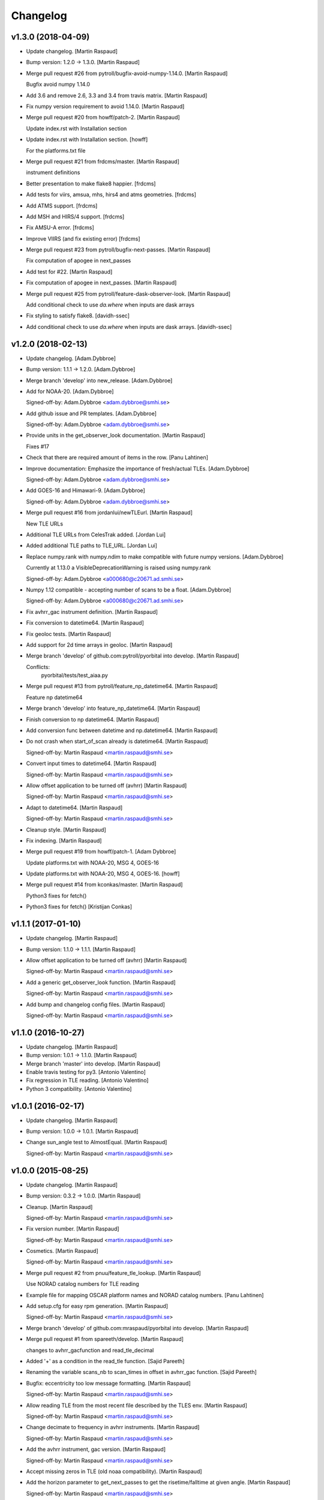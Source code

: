Changelog
=========


v1.3.0 (2018-04-09)
-------------------
- Update changelog. [Martin Raspaud]
- Bump version: 1.2.0 → 1.3.0. [Martin Raspaud]
- Merge pull request #26 from pytroll/bugfix-avoid-numpy-1.14.0. [Martin
  Raspaud]

  Bugfix avoid numpy 1.14.0
- Add 3.6 and remove 2.6, 3.3 and 3.4 from travis matrix. [Martin
  Raspaud]
- Fix numpy version requirement to avoid 1.14.0. [Martin Raspaud]
- Merge pull request #20 from howff/patch-2. [Martin Raspaud]

  Update index.rst with Installation section
- Update index.rst with Installation section. [howff]

  For the platforms.txt file
- Merge pull request #21 from frdcms/master. [Martin Raspaud]

  instrument definitions
- Better presentation to make flake8 happier. [frdcms]
- Add tests for viirs, amsua, mhs, hirs4 and atms geometries. [frdcms]
- Add ATMS support. [frdcms]
- Add MSH and HIRS/4 support. [frdcms]
- Fix AMSU-A error. [frdcms]
- Improve VIIRS (and fix existing error) [frdcms]
- Merge pull request #23 from pytroll/bugfix-next-passes. [Martin
  Raspaud]

  Fix computation of apogee in next_passes
- Add test for #22. [Martin Raspaud]
- Fix computation of apogee in next_passes. [Martin Raspaud]
- Merge pull request #25 from pytroll/feature-dask-observer-look.
  [Martin Raspaud]

  Add conditional check to use `da.where` when inputs are dask arrays
- Fix styling to satisfy flake8. [davidh-ssec]
- Add conditional check to use `da.where` when inputs are dask arrays.
  [davidh-ssec]


v1.2.0 (2018-02-13)
-------------------
- Update changelog. [Adam.Dybbroe]
- Bump version: 1.1.1 → 1.2.0. [Adam.Dybbroe]
- Merge branch 'develop' into new_release. [Adam.Dybbroe]
- Add for NOAA-20. [Adam.Dybbroe]

  Signed-off-by: Adam.Dybbroe <adam.dybbroe@smhi.se>

- Add github issue and PR templates. [Adam.Dybbroe]

  Signed-off-by: Adam.Dybbroe <adam.dybbroe@smhi.se>

- Provide units in the get_observer_look documentation. [Martin Raspaud]

  Fixes #17
- Check that there are required amount of items in the row. [Panu
  Lahtinen]
- Improve documentation: Emphasize the importance of fresh/actual TLEs.
  [Adam.Dybbroe]

  Signed-off-by: Adam.Dybbroe <adam.dybbroe@smhi.se>

- Add GOES-16 and Himawari-9. [Adam.Dybbroe]

  Signed-off-by: Adam.Dybbroe <adam.dybbroe@smhi.se>

- Merge pull request #16 from jordanlui/newTLEurl. [Martin Raspaud]

  New TLE URLs
- Additional TLE URLs from CelesTrak added. [Jordan Lui]
- Added additional TLE paths to TLE_URL. [Jordan Lui]
- Replace numpy.rank with numpy.ndim to make compatible with future
  numpy versions. [Adam.Dybbroe]

  Currently at 1.13.0 a VisibleDeprecationWarning is raised using numpy.rank

  Signed-off-by: Adam.Dybbroe <a000680@c20671.ad.smhi.se>

- Numpy 1.12 compatible - accepting number of scans to be a float.
  [Adam.Dybbroe]

  Signed-off-by: Adam.Dybbroe <a000680@c20671.ad.smhi.se>

- Fix avhrr_gac instrument definition. [Martin Raspaud]
- Fix conversion to datetime64. [Martin Raspaud]
- Fix geoloc tests. [Martin Raspaud]
- Add support for 2d time arrays in geoloc. [Martin Raspaud]
- Merge branch 'develop' of github.com:pytroll/pyorbital into develop.
  [Martin Raspaud]

  Conflicts:
  	pyorbital/tests/test_aiaa.py

- Merge pull request #13 from pytroll/feature_np_datetime64. [Martin
  Raspaud]

  Feature np datetime64
- Merge branch 'develop' into feature_np_datetime64. [Martin Raspaud]
- Finish conversion to np datetime64. [Martin Raspaud]
- Add conversion func between datetime and np.datetime64. [Martin
  Raspaud]
- Do not crash when start_of_scan already is datetime64. [Martin
  Raspaud]

  Signed-off-by: Martin Raspaud <martin.raspaud@smhi.se>

- Convert input times to datetime64. [Martin Raspaud]

  Signed-off-by: Martin Raspaud <martin.raspaud@smhi.se>

- Allow offset application to be turned off (avhrr) [Martin Raspaud]

  Signed-off-by: Martin Raspaud <martin.raspaud@smhi.se>

- Adapt to datetime64. [Martin Raspaud]

  Signed-off-by: Martin Raspaud <martin.raspaud@smhi.se>

- Cleanup style. [Martin Raspaud]
- Fix indexing. [Martin Raspaud]
- Merge pull request #19 from howff/patch-1. [Adam Dybbroe]

  Update platforms.txt with NOAA-20, MSG 4, GOES-16
- Update platforms.txt with NOAA-20, MSG 4, GOES-16. [howff]
- Merge pull request #14 from kconkas/master. [Martin Raspaud]

  Python3 fixes for fetch()
- Python3 fixes for fetch() [Kristijan Conkas]


v1.1.1 (2017-01-10)
-------------------
- Update changelog. [Martin Raspaud]
- Bump version: 1.1.0 → 1.1.1. [Martin Raspaud]
- Allow offset application to be turned off (avhrr) [Martin Raspaud]

  Signed-off-by: Martin Raspaud <martin.raspaud@smhi.se>

- Add a generic get_observer_look function. [Martin Raspaud]

  Signed-off-by: Martin Raspaud <martin.raspaud@smhi.se>

- Add bump and changelog config files. [Martin Raspaud]

  Signed-off-by: Martin Raspaud <martin.raspaud@smhi.se>



v1.1.0 (2016-10-27)
-------------------
- Update changelog. [Martin Raspaud]
- Bump version: 1.0.1 → 1.1.0. [Martin Raspaud]
- Merge branch 'master' into develop. [Martin Raspaud]
- Enable travis testing for py3. [Antonio Valentino]
- Fix regression in TLE reading. [Antonio Valentino]
- Python 3 compatibility. [Antonio Valentino]


v1.0.1 (2016-02-17)
-------------------
- Update changelog. [Martin Raspaud]
- Bump version: 1.0.0 → 1.0.1. [Martin Raspaud]
- Change sun_angle test to AlmostEqual. [Martin Raspaud]

  Signed-off-by: Martin Raspaud <martin.raspaud@smhi.se>



v1.0.0 (2015-08-25)
-------------------
- Update changelog. [Martin Raspaud]
- Bump version: 0.3.2 → 1.0.0. [Martin Raspaud]
- Cleanup. [Martin Raspaud]

  Signed-off-by: Martin Raspaud <martin.raspaud@smhi.se>

- Fix version number. [Martin Raspaud]

  Signed-off-by: Martin Raspaud <martin.raspaud@smhi.se>

- Cosmetics. [Martin Raspaud]

  Signed-off-by: Martin Raspaud <martin.raspaud@smhi.se>

- Merge pull request #2 from pnuu/feature_tle_lookup. [Martin Raspaud]

  Use NORAD catalog numbers for TLE reading
- Example file for mapping OSCAR platform names and NORAD catalog
  numbers. [Panu Lahtinen]
- Add setup.cfg for easy rpm generation. [Martin Raspaud]

  Signed-off-by: Martin Raspaud <martin.raspaud@smhi.se>

- Merge branch 'develop' of github.com:mraspaud/pyorbital into develop.
  [Martin Raspaud]
- Merge pull request #1 from spareeth/develop. [Martin Raspaud]

  changes to avhrr_gacfunction and read_tle_decimal
- Added '+' as a condition in the read_tle function. [Sajid Pareeth]
- Renaming the variable scans_nb to scan_times in offset in avhrr_gac
  function. [Sajid Pareeth]
- Bugfix: eccentricity too low message formatting. [Martin Raspaud]

  Signed-off-by: Martin Raspaud <martin.raspaud@smhi.se>

- Allow reading TLE from the most recent file described by the TLES env.
  [Martin Raspaud]

  Signed-off-by: Martin Raspaud <martin.raspaud@smhi.se>

- Change decimate to frequency in avhrr instruments. [Martin Raspaud]

  Signed-off-by: Martin Raspaud <martin.raspaud@smhi.se>

- Add the avhrr instrument, gac version. [Martin Raspaud]

  Signed-off-by: Martin Raspaud <martin.raspaud@smhi.se>

- Accept missing zeros in TLE (old noaa compatibility). [Martin Raspaud]
- Add the horizon parameter to get_next_passes to get the
  risetime/falltime at given angle. [Martin Raspaud]

  Signed-off-by: Martin Raspaud <martin.raspaud@smhi.se>

- Merge branch 'master' into develop. [Martin Raspaud]
- Fix backwards numpy compatibility. [Martin Raspaud]

  Signed-off-by: Martin Raspaud <martin.raspaud@smhi.se>



v0.3.2 (2014-04-10)
-------------------
- Merge branch 'develop' [Martin Raspaud]
- Bump up version number. [Martin Raspaud]

  Signed-off-by: Martin Raspaud <martin.raspaud@smhi.se>

- Merge branch 'feature-no-scipy' into develop. [Martin Raspaud]
- Remove scipy dependencies. [Martin Raspaud]

  Was depending on scipy.optimize, brent and brentq function.
  Replaced by secant method root finding and successive parabolic
  interpolation local minimum finding.

  Signed-off-by: Martin Raspaud <martin.raspaud@smhi.se>

- Correcting the travis file. [Martin Raspaud]

  Signed-off-by: Martin Raspaud <martin.raspaud@smhi.se>



v0.3.1 (2014-02-24)
-------------------
- Bugfix in travis file. [Martin Raspaud]
- Bump up version number. [Martin Raspaud]

  Signed-off-by: Martin Raspaud <martin.raspaud@smhi.se>

- Fixed documentation. [Martin Raspaud]

  Signed-off-by: Martin Raspaud <martin.raspaud@smhi.se>

- Cleanup. [Martin Raspaud]

  Signed-off-by: Martin Raspaud <martin.raspaud@smhi.se>

- New nadir computations for geoloc. [Martin Raspaud]

  Signed-off-by: Martin Raspaud <martin.raspaud@smhi.se>

- More unit tests. [Martin Raspaud]

  Signed-off-by: Martin Raspaud <martin.raspaud@smhi.se>



v0.3.0 (2014-01-07)
-------------------
- Auto update version number in documentation. [Martin Raspaud]

  Signed-off-by: Martin Raspaud <martin.raspaud@smhi.se>

- Change to version file and bump up to v0.3.0. [Martin Raspaud]

  Signed-off-by: Martin Raspaud <martin.raspaud@smhi.se>

- Cleanup the testfiles. [Martin Raspaud]

  Signed-off-by: Martin Raspaud <martin.raspaud@smhi.se>

- Add a test to read tle from file. [Martin Raspaud]

  Signed-off-by: Martin Raspaud <martin.raspaud@smhi.se>

- Fix doc path in MANIFEST.in. [Martin Raspaud]

  Signed-off-by: Martin Raspaud <martin.raspaud@smhi.se>



v0.2.4 (2014-01-07)
-------------------
- Merge branch 'feature-travis' into pre-master. [Martin Raspaud]
- Add test for tle reading, cleanup and make ready for travis. [Martin
  Raspaud]

  Signed-off-by: Martin Raspaud <martin.raspaud@smhi.se>

- Cleanup. [Martin Raspaud]

  Signed-off-by: Martin Raspaud <martin.raspaud@smhi.se>

- Add function to fetch the tle files from internet manually. [Martin
  Raspaud]

  Signed-off-by: Martin Raspaud <martin.raspaud@smhi.se>

- Adding the viirs instrument. [Martin Raspaud]

  Signed-off-by: Martin Raspaud <martin.raspaud@smhi.se>

- Change sphinx theme. [Martin Raspaud]

  Signed-off-by: Martin Raspaud <martin.raspaud@smhi.se>

- Fix doc for readthedocs. [Martin Raspaud]

  Signed-off-by: Martin Raspaud <martin.raspaud@smhi.se>

- Remove unused old file. [Martin Raspaud]

  Signed-off-by: Martin Raspaud <martin.raspaud@smhi.se>

- Merge branch 'geoloc' into pre-master. [Martin Raspaud]
- Work on geolocation. [Martin Raspaud]

  Signed-off-by: Martin Raspaud <martin.raspaud@smhi.se>

- Numpyze the orbital computation. [Martin Raspaud]

  Signed-off-by: Martin Raspaud <martin.raspaud@smhi.se>

- Add some logging in tle file fetching. [Martin Raspaud]

  Signed-off-by: Martin Raspaud <martin.raspaud@smhi.se>

- Fix syntax error in doc/conf.py. [Martin Raspaud]
- Make the scan angle of avhrr an argument. [Martin Raspaud]
- Factorize avhrr code (geoloc definition) [Martin Raspaud]

  Signed-off-by: Martin Raspaud <martin.raspaud@smhi.se>

- Add Mikhail's definition of AMSU-A. [Martin Raspaud]
- Add instrument examples for geoloc. [Martin Raspaud]

  Signed-off-by: Martin Raspaud <martin.raspaud@smhi.se>

- Merge branch 'geoloc' of github.com:mraspaud/pyorbital into geoloc.
  [Martin Raspaud]
- Try fixing nadir. [Martin Raspaud]
- Fix attitude. [Martin Raspaud]
- Updated doc and copyright. [Martin Raspaud]
- Add geoloc example. [Martin Raspaud]

  Signed-off-by: Martin Raspaud <martin.raspaud@smhi.se>

- Merge branch 'feature-vectorize' into geoloc. [Martin Raspaud]
- Vectorize the days function. [Martin Raspaud]
- Merge branch 'master' into geoloc. [Martin Raspaud]
- Merge branch 'pre-master' into geoloc. [Martin Raspaud]
- Cosmetics. [Martin Raspaud]
- Computations for true nadir. [Martin Raspaud]
- Bugfix in the example and added attitude correction (roll and pitch
  for now). [Martin Raspaud]

  Signed-off-by: Martin Raspaud <martin.raspaud@smhi.se>

- Cosmetic, be consistent in name og time argument as 'utc_time' [Lars
  Orum Rasmussen]
- Get_zenith_overpass replaced by Martin's get_next_passes. [Lars Orum
  Rasmussen]
- Add sun_earth_distance_correction function. [Martin Raspaud]


v0.2.3 (2013-03-07)
-------------------
- Merge branch 'release-0.2.3' [Martin Raspaud]
- Merge branch 'pre-master' into release-0.2.3. [Martin Raspaud]
- Bumped up version number. [Martin Raspaud]
- Corrected search for previous an_time with a substracted 10 min. dt.
  [Esben S. Nielsen]
- Merge branch 'release-0.2.2' [Martin Raspaud]
- Import with_statement in test_aiaa.py for python 2.5 compliance.
  [Esben S. Nielsen]
- Made unit tests python 2.5 and 2.6 compliant. [Esben S. Nielsen]
- Removed download URL from setup.py. [Esben S. Nielsen]
- Bumped version number and marked as stable. [Esben S. Nielsen]
- Better handling of time deltas in test_aiaa.py. [Esben S. Nielsen]
- Updated equator test with position check. [Esben S. Nielsen]
- Now uses nodal period for orbit number calculation instead of revs/day
  for mean motion. [Esben S. Nielsen]
- Orbit number now handles epoch AN mis-match. Made AIAA unit test path
  agnostic. [Esben S. Nielsen]
- Better __main__ [Lars Orum Rasmussen]
- Adding risetime and falltime functions, and improving the
  get_zenith_overpass function. [Adam Dybbroe]
- Editorial. [Adam Dybbroe]
- Cleanup. [Martin Raspaud]

  Signed-off-by: Martin Raspaud <martin.raspaud@smhi.se>

- Feature: Correcting/adding test cases from the aiaa. [Martin Raspaud]
- Style: raises NotImplementedErrors instead of just Exceptions. [Martin
  Raspaud]
- Merge branch 'pre-master' of github.com:mraspaud/pyorbital into pre-
  master. [Martin Raspaud]
- Adding new function get_zenith_overpass to get the time when the
  satellite passes over zenith relative to an observer on ground. [Adam
  Dybbroe]
- Feature: Added checksum for tle lines. [Martin Raspaud]


v0.2.1 (2012-06-01)
-------------------
- Updated version number. [Martin Raspaud]
- Added pyorbital path to doc/source/conf.py. [Esben S. Nielsen]
- Updated docs and added license and manifest. [Esben S. Nielsen]
- Merge branch 'pre-master' of https://github.com/mraspaud/pyorbital
  into pre-master. [Adam Dybbroe]
- Merge branch 'pre-master' of https://github.com/mraspaud/pyorbital
  into pre-master. [Lars Orum Rasmussen]
- Added access to line1 and line2 in a Tle instance. [Lars Orum
  Rasmussen]

  Change satellite to platform

- Spelling error. [Adam Dybbroe]


v0.2.0 (2012-05-14)
-------------------
- Prepared for pypi. [Martin Raspaud]
- Merge branch 'geoloc' into pre-master. [Martin Raspaud]
- Added now compute pixels on the ellipsoid, not on the sphere anymore.
  [Martin Raspaud]
- Merge branch 'master' into geoloc. [Martin Raspaud]
- Updated the geoloc todo list. [Martin Raspaud]
- Added the geoloc module. [Martin Raspaud]
- Merge branch 'master' into pre-master. [Martin Raspaud]

  Conflicts:
  	pyorbital/tlefile.py

- Corrected handling of mean motion and orbitnumber fields in
  tlefiles.py. [Esben S. Nielsen]
- Testing getting the orbit number from the TLEs. [Adam.Dybbroe]
- Fixing bug in tle file reading, so that also NPP and other satellites
  with orbit numbers less than 9999 can be handled. [Adam.Dybbroe]
- Typo. [Adam.Dybbroe]
- Merge branch 'master' into pre-master. [Martin Raspaud]
- Removed html submodule. [Martin Raspaud]
- Fixing bug in function sun_zenith_angle. Changing interfaces so that
  all public functions expects lon,lat in degrees. All internal
  functions us radians. Made the lsmt and local_hour_angle functions
  private. [Adam.Dybbroe]
- Adding main. [Adam.Dybbroe]
- Gathering unit tests to the tests-directory. [Adam.Dybbroe]
- Added separate test-script for astronomy.py. [Adam.Dybbroe]
- Collected all unit test scripts under the tests directory.
  [Adam.Dybbroe]
- Merge branch 'release-0.2.0' [Martin Raspaud]

  Conflicts:
  	doc/build
  	setup.py

- Bumped version number to 0.2.0. [Martin Raspaud]
- Added html documentation. [Martin Raspaud]
- Corrected sgp4's propagate in the case of array as input, and cleaned
  up. [Martin Raspaud]
- Fixed calling test_aiaa from another directory. [Martin Raspaud]
- Vectorize merge. [Martin Raspaud]
- Merging master branch. [Martin Raspaud]
- Remove html submodule. [Martin Raspaud]
- Remove html submodule. [Martin Raspaud]
- Added Esben in the author field. [Martin Raspaud]
- Removed unneded .pyc file. [Martin Raspaud]
- Added unittests. [Esben S. Nielsen]
- Corrected observer_look function and added first unittest. [Esben S.
  Nielsen]
- Corrected observer_pos in astronomy. [Esben S. Nielsen]
- Setting up documentation. [Martin Raspaud]


v0.1.0 (2011-10-03)
-------------------
- Merge branch 'release-0.1.0' [Martin Raspaud]
- Bumped version number to 0.1.0. [Martin Raspaud]
- Merge branch 'dundee_port' into pre-master. [Martin Raspaud]
- Cleanup and documentation. [Martin Raspaud]
- Now using unittest module for aiaa test cases. [Martin Raspaud]
- Added licences, and removed prints. [Martin Raspaud]
- Added basic tests to pyorbital. [Martin Raspaud]
- Ported SGP4 code to Dundee implementation. [Esben S. Nielsen]
- Ported sgp4 init. [Esben S. Nielsen]
- Added the first unit test :) [Martin Raspaud]
- New gmst function (from AIAA paper). Cleaning. [Martin Raspaud]
- Merged DMI and SMHI versions. [Esben S. Nielsen]
- Made the package more package-like. [Martin Raspaud]
- Cleanup of astronomy file. [Martin Raspaud]
- Added a readme file. [Martin Raspaud]
- Added astronomy.py file. [Martin Raspaud]



